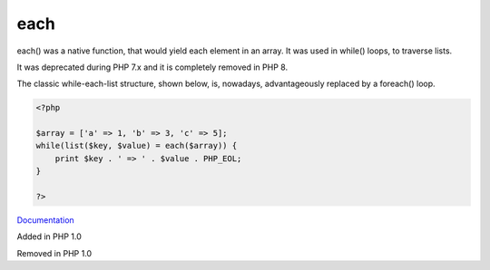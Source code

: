 .. _each:
.. meta::
	:description:
		each: each() was a native function, that would yield each element in an array.
	:twitter:card: summary_large_image
	:twitter:site: @exakat
	:twitter:title: each
	:twitter:description: each: each() was a native function, that would yield each element in an array
	:twitter:creator: @exakat
	:twitter:image:src: https://php-dictionary.readthedocs.io/en/latest/_static/logo.png
	:og:image: https://php-dictionary.readthedocs.io/en/latest/_static/logo.png
	:og:title: each
	:og:type: article
	:og:description: each() was a native function, that would yield each element in an array
	:og:url: https://php-dictionary.readthedocs.io/en/latest/dictionary/each.ini.html
	:og:locale: en
.. raw:: html

	<script type="application/ld+json">{"@context":"https:\/\/schema.org","@graph":[{"@type":"WebPage","@id":"https:\/\/php-dictionary.readthedocs.io\/en\/latest\/tips\/debug_zval_dump.html","url":"https:\/\/php-dictionary.readthedocs.io\/en\/latest\/tips\/debug_zval_dump.html","name":"each","isPartOf":{"@id":"https:\/\/www.exakat.io\/"},"datePublished":"Fri, 27 Jun 2025 16:35:57 +0000","dateModified":"Fri, 27 Jun 2025 16:35:57 +0000","description":"each() was a native function, that would yield each element in an array","inLanguage":"en-US","potentialAction":[{"@type":"ReadAction","target":["https:\/\/php-dictionary.readthedocs.io\/en\/latest\/dictionary\/each.html"]}]},{"@type":"WebSite","@id":"https:\/\/www.exakat.io\/","url":"https:\/\/www.exakat.io\/","name":"Exakat","description":"Smart PHP static analysis","inLanguage":"en-US"}]}</script>


each
----

each() was a native function, that would yield each element in an array. It was used in while() loops, to traverse lists.

It was deprecated during PHP 7.x and it is completely removed in PHP 8.

The classic while-each-list structure, shown below, is, nowadays, advantageously replaced by a foreach() loop.

.. code-block:: php
   
   <?php
   
   $array = ['a' => 1, 'b' => 3, 'c' => 5];
   while(list($key, $value) = each($array)) {
       print $key . ' => ' . $value . PHP_EOL;
   }
   
   ?>


`Documentation <https://www.php.net/manual/en/function.each.php>`__

Added in PHP 1.0

Removed in PHP 1.0
